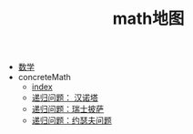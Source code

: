 #+TITLE: math地图

   + [[file:index.org][数学]]
   + concreteMath
     + [[file:concreteMath/index.org][index]]
     + [[file:concreteMath/hanoi__toower.org][递归问题： 汉诺塔]]
     + [[file:concreteMath/pizza.org][递归问题：瑞士披萨]]
     + [[file:concreteMath/josephus.org][递归问题：约瑟夫问题]]
